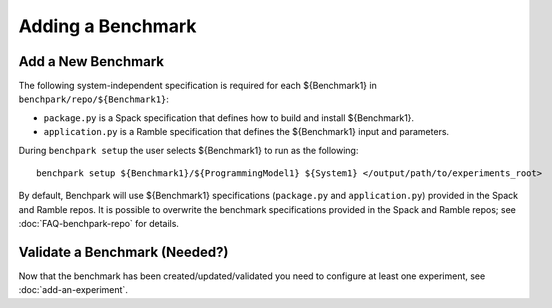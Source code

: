 .. Copyright 2023 Lawrence Livermore National Security, LLC and other
   Benchpark Project Developers. See the top-level COPYRIGHT file for details.

   SPDX-License-Identifier: Apache-2.0

==================
Adding a Benchmark
==================

Add a New Benchmark
------------------------

The following system-independent specification is required for each ${Benchmark1} in ``benchpark/repo/${Benchmark1}``:

- ``package.py`` is a Spack specification that defines how to build and install ${Benchmark1}.
- ``application.py`` is a Ramble specification that defines the ${Benchmark1} input and parameters.

During ``benchpark setup`` the user selects ${Benchmark1} to run as the following::

     benchpark setup ${Benchmark1}/${ProgrammingModel1} ${System1} </output/path/to/experiments_root>

By default, Benchpark will use ${Benchmark1} specifications (``package.py`` and ``application.py``)
provided in the Spack and Ramble repos.
It is possible to overwrite the benchmark specifications provided in the Spack and Ramble repos;
see :doc:`FAQ-benchpark-repo` for details.


Validate a Benchmark (Needed?)
------------------------

Now that the benchmark has been created/updated/validated you need to configure at least one experiment, see :doc:`add-an-experiment`.
